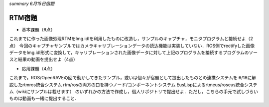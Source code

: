 *summary 6月15日宿題*

=======
RTM宿題
=======


- 基本課題（6点）

これまでに作った画像処理RTMをImg.idlを利用したものに改造し，サンプルのキャプチャ，モニタプログラムと接続せよ（2点）
今回のキャプチャサンプルではカメラキャリブレーションデータの読込機能は実装していない．ROS側でrectifyした画像データをImg.idl形式に変換して，キャリブレーションされた画像データに対して上記のプログラムを接続するプログラムのソースと結果の動画を提出せよ（4点）

- 応用課題（4点）

これまで，ROS/OpenRAVEの回で動かしてきたサンプル，或いは個々が宿題として提出したものとの連携システムを
6/18に解説したrtmros統合システム
rtm/rosの両方の口を持つノード/コンポーネントシステム
EusLispによるrtmeus/roseus統合システム（wikiにサンプルは載せます）
のいずれかの方法で作成し，個人リポジトリで提出せよ．ただし，こちらの手元で試しづらいものは動画も一緒に提出すること．
